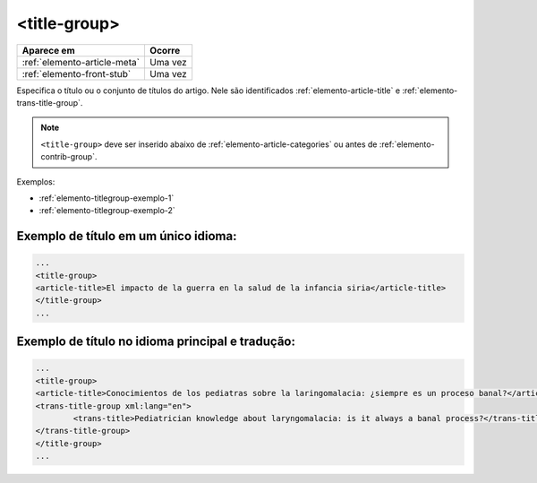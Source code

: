 .. _elemento-title-group:

<title-group>
=============

+------------------------------+---------+
| Aparece em                   | Ocorre  |
+==============================+=========+
| :ref:`elemento-article-meta` | Uma vez |
+------------------------------+---------+
| :ref:`elemento-front-stub`   | Uma vez |
+------------------------------+---------+



Especifica o título ou o conjunto de títulos do artigo. Nele são identificados :ref:`elemento-article-title` e
:ref:`elemento-trans-title-group`.

.. note:: ``<title-group>`` deve ser inserido abaixo de :ref:`elemento-article-categories` ou antes de :ref:`elemento-contrib-group`.

Exemplos:

* :ref:`elemento-titlegroup-exemplo-1`
* :ref:`elemento-titlegroup-exemplo-2`


.. _elemento-titlegroup-exemplo-1:

Exemplo de título em um único idioma:
-------------------------------------

.. code-block:: xml

	...
	<title-group>
    	<article-title>El impacto de la guerra en la salud de la infancia siria</article-title>
	</title-group>
	...



.. _elemento-titlegroup-exemplo-2:

Exemplo de título no idioma principal e tradução:
-------------------------------------------------

.. code-block:: xml

	...
	<title-group>
    	<article-title>Conocimientos de los pediatras sobre la laringomalacia: ¿siempre es un proceso banal?</article-title>
    	<trans-title-group xml:lang="en">
        	<trans-title>Pediatrician knowledge about laryngomalacia: is it always a banal process?</trans-title>
    	</trans-title-group>
	</title-group>
	...
	


.. {"reviewed_on": "20160803", "by": "gandhalf_thewhite@hotmail.com"}
